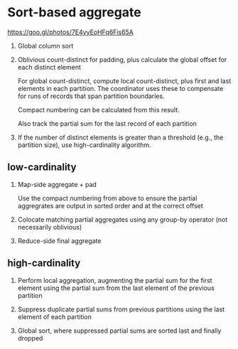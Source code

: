 * Sort-based aggregate

https://goo.gl/photos/7E4yyEoHFq6Fis65A

1. Global column sort

2. Oblivious count-distinct for padding, plus calculate the global offset for
   each distinct element

   For global count-distinct, compute local count-distinct, plus first and last
   elements in each partition. The coordinator uses these to compensate for
   runs of records that span partition boundaries.

   Compact numbering can be calculated from this result.

   Also track the partial sum for the last record of each partition

3. If the number of distinct elements is greater than a threshold (e.g., the
   partition size), use high-cardinality algorithm.

** low-cardinality

4. Map-side aggregate + pad

   Use the compact numbering from above to ensure the partial aggregrates are
   output in sorted order and at the correct offset

5. Colocate matching partial aggregates using any group-by operator (not
   necessarily oblivious)

6. Reduce-side final aggregate

** high-cardinality

4. Perform local aggregation, augmenting the partial sum for the first element
   using the partial sum from the last element of the previous partition

5. Suppress duplicate partial sums from previous partitions using the last
   element of each partition

6. Global sort, where suppressed partial sums are sorted last and finally
   dropped
